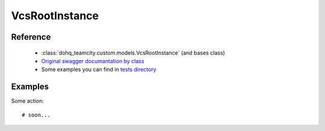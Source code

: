 ############
VcsRootInstance
############

Reference
========

  + :class:`dohq_teamcity.custom.models.VcsRootInstance` (and bases class)
  + `Original swagger documantation by class <https://github.com/devopshq/teamcity/blob/develop/docs-sphinx/swagger/models/VcsRootInstance.md>`_
  + Some examples you can find in `tests directory <https://github.com/devopshq/teamcity/blob/develop/test>`_

Examples
========
Some action::

    # soon...



